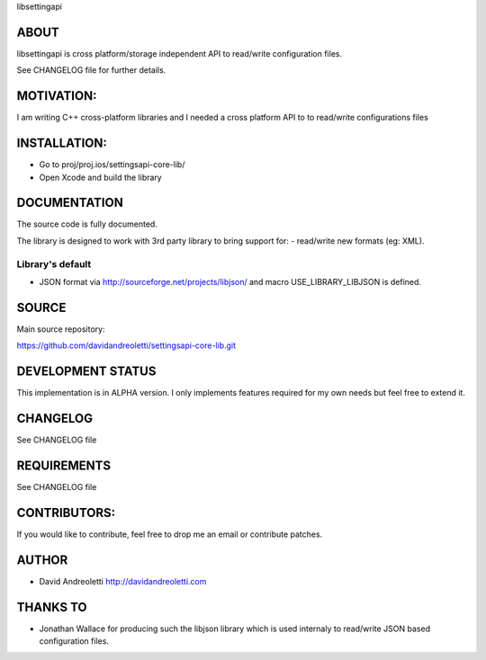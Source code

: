 libsettingapi

ABOUT
================================================================================

libsettingapi is cross platform/storage independent API to read/write configuration files.

See CHANGELOG file for further details.

MOTIVATION:
================================================================================

I am writing C++ cross-platform libraries and I needed a cross platform API 
to to read/write configurations files

INSTALLATION:
================================================================================

- Go to proj/proj.ios/settingsapi-core-lib/
- Open Xcode and build the library

DOCUMENTATION
================================================================================

The source code is fully documented.

The library is designed to work with 3rd party library to bring support for:
- read/write new formats (eg: XML).

Library's default
------------------

- JSON format via http://sourceforge.net/projects/libjson/ and macro USE\_LIBRARY\_LIBJSON is defined.

SOURCE
================================================================================

Main source repository: 

https://github.com/davidandreoletti/settingsapi-core-lib.git

DEVELOPMENT STATUS
================================================================================

This implementation is in ALPHA version. I only implements features required 
for my own needs but feel free to extend it.

CHANGELOG
================================================================================

See CHANGELOG file

REQUIREMENTS
================================================================================

See CHANGELOG file

CONTRIBUTORS:
================================================================================

If you would like to contribute, feel free to drop me an email or contribute 
patches.

AUTHOR
================================================================================
- David Andreoletti http://davidandreoletti.com

THANKS TO
================================================================================
- Jonathan Wallace for producing such the libjson library which is used internaly
  to read/write JSON based configuration files.
